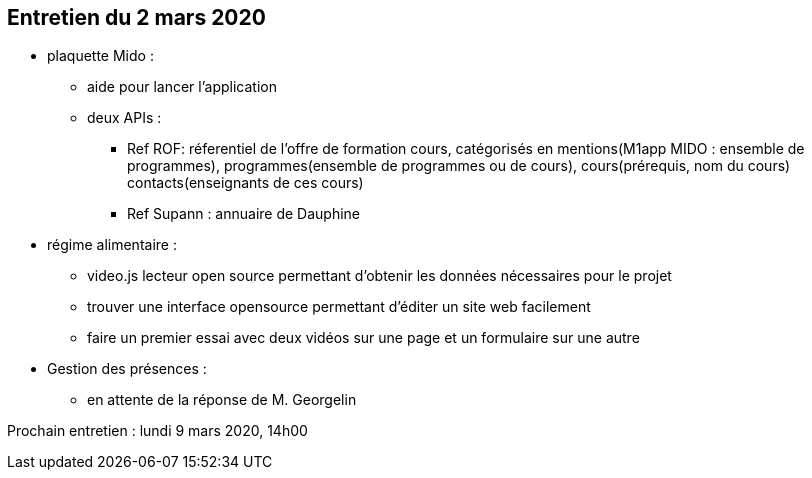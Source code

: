 == Entretien du 2 mars 2020

* plaquette Mido : 
** aide pour lancer l'application
** deux APIs : 
*** Ref ROF: réferentiel de l'offre de formation
	cours, catégorisés en 
		mentions(M1app MIDO : ensemble de programmes), 
		programmes(ensemble de programmes ou de cours), 
		cours(prérequis, nom du cours)
	contacts(enseignants de ces cours)

*** Ref Supann : 
	annuaire de Dauphine 

* régime alimentaire : 
** video.js lecteur open source permettant d'obtenir les données nécessaires pour le projet
** trouver une interface opensource permettant d'éditer un site web facilement
** faire un premier essai avec deux vidéos sur une page et un formulaire sur une autre

* Gestion des présences :
** en attente de la réponse de M. Georgelin

Prochain entretien : lundi 9 mars 2020, 14h00	